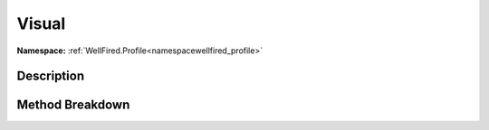 .. _namespacewellfired_profile_profileprocessor_visual:

Visual
=======

**Namespace:** :ref:`WellFired.Profile<namespacewellfired_profile>`

Description
------------



Method Breakdown
-----------------

